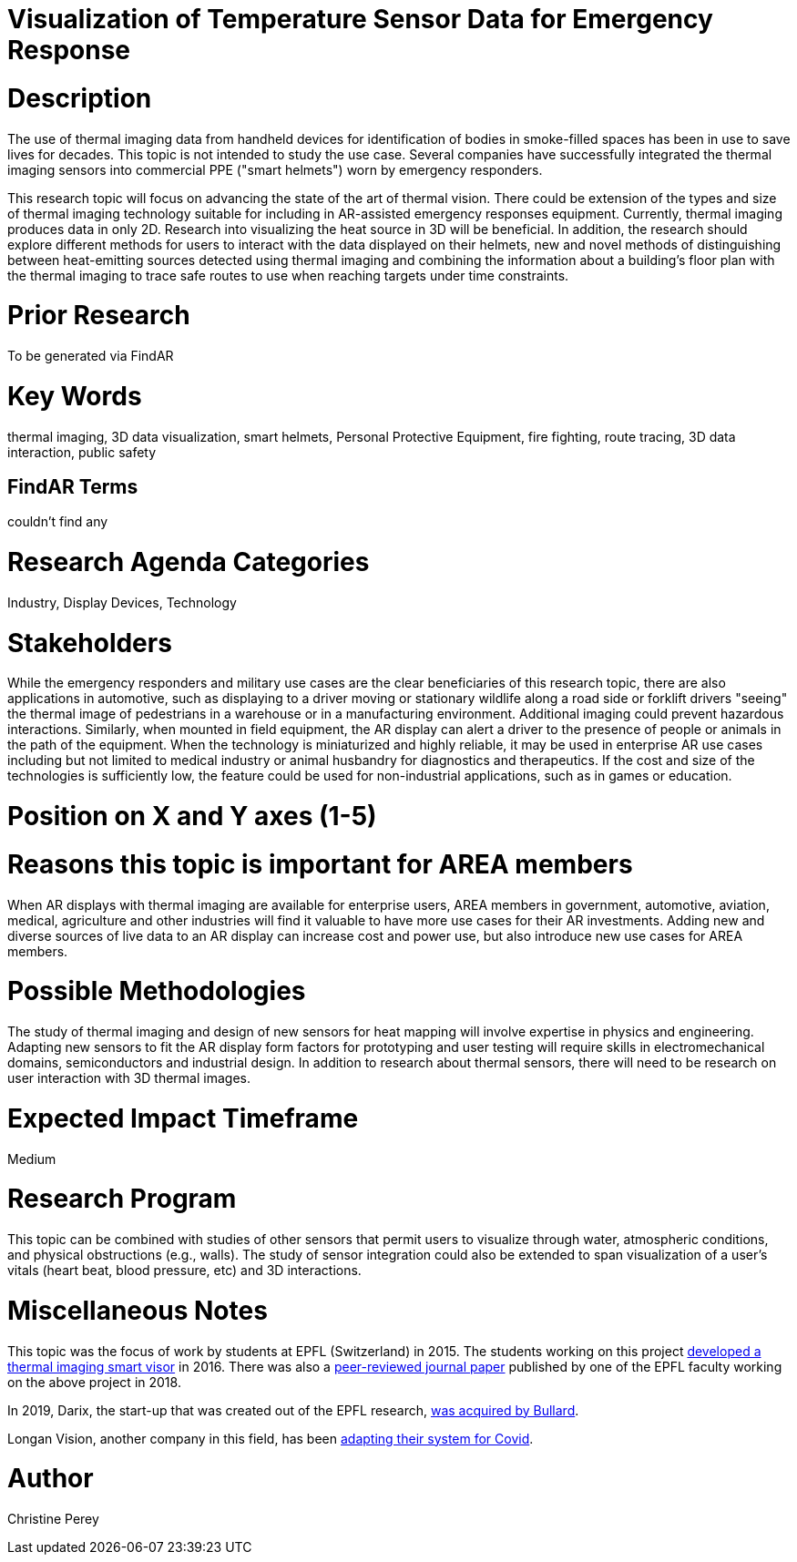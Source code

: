 [[ra-Iemergency5-thermalvision]]

# Visualization of Temperature Sensor Data for Emergency Response

# Description
The use of thermal imaging data from handheld devices for identification of bodies in smoke-filled spaces has been in use to save lives for decades. This topic is not intended to study the use case. Several companies have successfully integrated the thermal imaging sensors into commercial PPE ("smart helmets") worn by emergency responders.

This research topic will focus on advancing the state of the art of thermal vision. There could be extension of the types and size of thermal imaging technology suitable for including in AR-assisted emergency responses equipment. Currently, thermal imaging produces data in only 2D. Research into visualizing the heat source in 3D will be beneficial. In addition, the research should explore different methods for users to interact with the data displayed on their helmets, new and novel methods of distinguishing between heat-emitting sources detected using thermal imaging and combining the information about a building's floor plan with the thermal imaging to trace safe routes to use when reaching targets under time constraints.

# Prior Research
To be generated via FindAR

# Key Words
thermal imaging, 3D data visualization, smart helmets, Personal Protective Equipment, fire fighting, route tracing, 3D data interaction, public safety

## FindAR Terms
couldn't find any

# Research Agenda Categories
Industry, Display Devices, Technology

# Stakeholders
While the emergency responders and military use cases are the clear beneficiaries of this research topic, there are also applications in automotive, such as displaying to a driver moving or stationary wildlife along a road side or forklift drivers "seeing" the thermal image of pedestrians in a warehouse or in a manufacturing environment. Additional imaging could prevent hazardous interactions. Similarly, when mounted in field equipment, the AR display can alert a driver to the presence of people or animals in the path of the equipment. When the technology is miniaturized and highly reliable, it may be used in enterprise AR use cases including but not limited to medical industry or animal husbandry for diagnostics and therapeutics. If the cost and size of the technologies is sufficiently low, the feature could be used for non-industrial applications, such as in games or education.

# Position on X and Y axes (1-5)

# Reasons this topic is important for AREA members
When AR displays with thermal imaging are available for enterprise users, AREA members in government, automotive, aviation, medical, agriculture and other industries will find it valuable to have more use cases for their AR investments. Adding new and diverse sources of live data to an AR display can increase cost and power use, but also introduce new use cases for AREA members.

# Possible Methodologies
The study of thermal imaging and design of new sensors for heat mapping will involve expertise in physics and engineering. Adapting new sensors to fit the AR display form factors for prototyping and user testing will require skills in electromechanical domains, semiconductors and industrial design. In addition to research about thermal sensors, there will need to be research on user interaction with 3D thermal images.

# Expected Impact Timeframe
Medium

# Research Program
This topic can be combined with studies of other sensors that permit users to visualize through water, atmospheric conditions, and physical obstructions (e.g., walls). The study of sensor integration could also be extended to span visualization of a user's vitals (heart beat, blood pressure, etc) and 3D interactions.

# Miscellaneous Notes
This topic was the focus of work by students at EPFL (Switzerland) in 2015. The students working on this project https://actu.epfl.ch/news/augmented-reality-for-firefighters/[developed a thermal imaging smart visor] in 2016.
There was also a http://fayez.me/papers/ICIP-2018-Paper.pdf[peer-reviewed journal paper] published by one of the EPFL faculty working on the above project in 2018.

In 2019, Darix, the start-up that was created out of the EPFL research, https://actu.epfl.ch/news/ic-spinoff-darix-acquired-by-bullard/[was acquired by Bullard].

Longan Vision, another company in this field, has been https://spectrum.ieee.org/the-institute/ieee-member-news/startups-thermal-imaging-and-ar-system-for-firefighters-joins-the-covid19-fight[adapting their system for Covid].

# Author
Christine Perey
